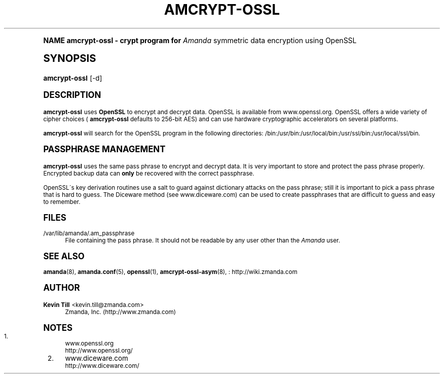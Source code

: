 .\"     Title: amcrypt-ossl
.\"    Author: Kevin Till <kevin.till@zmanda.com>
.\" Generator: DocBook XSL Stylesheets v1.74.0 <http://docbook.sf.net/>
.\"      Date: 01/22/2009
.\"    Manual: System Administration Commands
.\"    Source: Amanda 2.6.1
.\"  Language: English
.\"
.TH "AMCRYPT\-OSSL" "8" "01/22/2009" "Amanda 2\&.6\&.1" "System Administration Commands"
.\" -----------------------------------------------------------------
.\" * (re)Define some macros
.\" -----------------------------------------------------------------
.\" ~~~~~~~~~~~~~~~~~~~~~~~~~~~~~~~~~~~~~~~~~~~~~~~~~~~~~~~~~~~~~~~~~
.\" toupper - uppercase a string (locale-aware)
.\" ~~~~~~~~~~~~~~~~~~~~~~~~~~~~~~~~~~~~~~~~~~~~~~~~~~~~~~~~~~~~~~~~~
.de toupper
.tr aAbBcCdDeEfFgGhHiIjJkKlLmMnNoOpPqQrRsStTuUvVwWxXyYzZ
\\$*
.tr aabbccddeeffgghhiijjkkllmmnnooppqqrrssttuuvvwwxxyyzz
..
.\" ~~~~~~~~~~~~~~~~~~~~~~~~~~~~~~~~~~~~~~~~~~~~~~~~~~~~~~~~~~~~~~~~~
.\" SH-xref - format a cross-reference to an SH section
.\" ~~~~~~~~~~~~~~~~~~~~~~~~~~~~~~~~~~~~~~~~~~~~~~~~~~~~~~~~~~~~~~~~~
.de SH-xref
.ie n \{\
.\}
.toupper \\$*
.el \{\
\\$*
.\}
..
.\" ~~~~~~~~~~~~~~~~~~~~~~~~~~~~~~~~~~~~~~~~~~~~~~~~~~~~~~~~~~~~~~~~~
.\" SH - level-one heading that works better for non-TTY output
.\" ~~~~~~~~~~~~~~~~~~~~~~~~~~~~~~~~~~~~~~~~~~~~~~~~~~~~~~~~~~~~~~~~~
.de1 SH
.\" put an extra blank line of space above the head in non-TTY output
.if t \{\
.sp 1
.\}
.sp \\n[PD]u
.nr an-level 1
.set-an-margin
.nr an-prevailing-indent \\n[IN]
.fi
.in \\n[an-margin]u
.ti 0
.HTML-TAG ".NH \\n[an-level]"
.it 1 an-trap
.nr an-no-space-flag 1
.nr an-break-flag 1
\." make the size of the head bigger
.ps +3
.ft B
.ne (2v + 1u)
.ie n \{\
.\" if n (TTY output), use uppercase
.toupper \\$*
.\}
.el \{\
.nr an-break-flag 0
.\" if not n (not TTY), use normal case (not uppercase)
\\$1
.in \\n[an-margin]u
.ti 0
.\" if not n (not TTY), put a border/line under subheading
.sp -.6
\l'\n(.lu'
.\}
..
.\" ~~~~~~~~~~~~~~~~~~~~~~~~~~~~~~~~~~~~~~~~~~~~~~~~~~~~~~~~~~~~~~~~~
.\" SS - level-two heading that works better for non-TTY output
.\" ~~~~~~~~~~~~~~~~~~~~~~~~~~~~~~~~~~~~~~~~~~~~~~~~~~~~~~~~~~~~~~~~~
.de1 SS
.sp \\n[PD]u
.nr an-level 1
.set-an-margin
.nr an-prevailing-indent \\n[IN]
.fi
.in \\n[IN]u
.ti \\n[SN]u
.it 1 an-trap
.nr an-no-space-flag 1
.nr an-break-flag 1
.ps \\n[PS-SS]u
\." make the size of the head bigger
.ps +2
.ft B
.ne (2v + 1u)
.if \\n[.$] \&\\$*
..
.\" ~~~~~~~~~~~~~~~~~~~~~~~~~~~~~~~~~~~~~~~~~~~~~~~~~~~~~~~~~~~~~~~~~
.\" BB/BE - put background/screen (filled box) around block of text
.\" ~~~~~~~~~~~~~~~~~~~~~~~~~~~~~~~~~~~~~~~~~~~~~~~~~~~~~~~~~~~~~~~~~
.de BB
.if t \{\
.sp -.5
.br
.in +2n
.ll -2n
.gcolor red
.di BX
.\}
..
.de EB
.if t \{\
.if "\\$2"adjust-for-leading-newline" \{\
.sp -1
.\}
.br
.di
.in
.ll
.gcolor
.nr BW \\n(.lu-\\n(.i
.nr BH \\n(dn+.5v
.ne \\n(BHu+.5v
.ie "\\$2"adjust-for-leading-newline" \{\
\M[\\$1]\h'1n'\v'+.5v'\D'P \\n(BWu 0 0 \\n(BHu -\\n(BWu 0 0 -\\n(BHu'\M[]
.\}
.el \{\
\M[\\$1]\h'1n'\v'-.5v'\D'P \\n(BWu 0 0 \\n(BHu -\\n(BWu 0 0 -\\n(BHu'\M[]
.\}
.in 0
.sp -.5v
.nf
.BX
.in
.sp .5v
.fi
.\}
..
.\" ~~~~~~~~~~~~~~~~~~~~~~~~~~~~~~~~~~~~~~~~~~~~~~~~~~~~~~~~~~~~~~~~~
.\" BM/EM - put colored marker in margin next to block of text
.\" ~~~~~~~~~~~~~~~~~~~~~~~~~~~~~~~~~~~~~~~~~~~~~~~~~~~~~~~~~~~~~~~~~
.de BM
.if t \{\
.br
.ll -2n
.gcolor red
.di BX
.\}
..
.de EM
.if t \{\
.br
.di
.ll
.gcolor
.nr BH \\n(dn
.ne \\n(BHu
\M[\\$1]\D'P -.75n 0 0 \\n(BHu -(\\n[.i]u - \\n(INu - .75n) 0 0 -\\n(BHu'\M[]
.in 0
.nf
.BX
.in
.fi
.\}
..
.\" -----------------------------------------------------------------
.\" * set default formatting
.\" -----------------------------------------------------------------
.\" disable hyphenation
.nh
.\" disable justification (adjust text to left margin only)
.ad l
.\" -----------------------------------------------------------------
.\" * MAIN CONTENT STARTS HERE *
.\" -----------------------------------------------------------------
.SH "Name"
amcrypt-ossl \- crypt program for \fIAmanda\fR symmetric data encryption using OpenSSL
.SH "Synopsis"
.fam C
.HP \w'\fBamcrypt\-ossl\fR\ 'u
\fBamcrypt\-ossl\fR [\-d]
.fam
.SH "DESCRIPTION"
.PP

\fBamcrypt\-ossl\fR
uses
\fBOpenSSL\fR
to encrypt and decrypt data\&. OpenSSL is available from
www\&.openssl\&.org\&. OpenSSL offers a wide variety of cipher choices (
\fBamcrypt\-ossl\fR
defaults to 256\-bit AES) and can use hardware cryptographic accelerators on several platforms\&.
.PP

\fBamcrypt\-ossl\fR
will search for the OpenSSL program in the following directories: /bin:/usr/bin:/usr/local/bin:/usr/ssl/bin:/usr/local/ssl/bin\&.
.SH "PASSPHRASE MANAGEMENT"
.PP

\fBamcrypt\-ossl\fR
uses the same pass phrase to encrypt and decrypt data\&. It is very important to store and protect the pass phrase properly\&. Encrypted backup data can
\fBonly\fR
be recovered with the correct passphrase\&.
.PP
OpenSSL\'s key derivation routines use a salt to guard against dictionary attacks on the pass phrase; still it is important to pick a pass phrase that is hard to guess\&. The Diceware method (see
www\&.diceware\&.com) can be used to create passphrases that are difficult to guess and easy to remember\&.
.SH "FILES"
.PP
/var/lib/amanda/\&.am_passphrase
.RS 4
File containing the pass phrase\&. It should not be readable by any user other than the
\fIAmanda\fR
user\&.
.RE
.SH "SEE ALSO"
.PP

\fBamanda\fR(8),
\fBamanda.conf\fR(5),
\fBopenssl\fR(1),
\fBamcrypt-ossl-asym\fR(8),
: http://wiki.zmanda.com
.SH "Author"
.PP
\fBKevin Till\fR <\&kevin\&.till@zmanda\&.com\&>
.RS 4
Zmanda, Inc\&. (\FChttp://www\&.zmanda\&.com\F[])
.RE
.SH "Notes"
.IP " 1." 4
www.openssl.org
.RS 4
\%http://www.openssl.org/
.RE
.IP " 2." 4
www.diceware.com
.RS 4
\%http://www.diceware.com/
.RE
